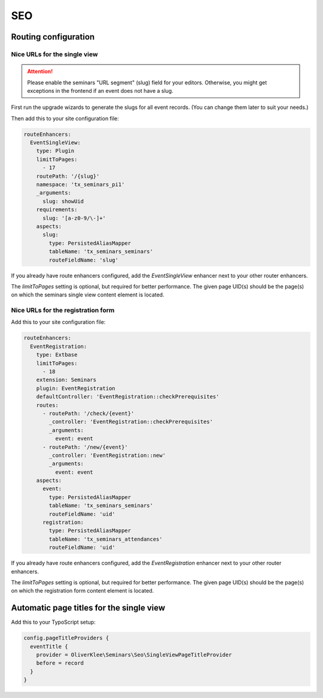 .. _seo:

===
SEO
===

Routing configuration
=====================

.. _single-view-urls:

Nice URLs for the single view
-----------------------------

..  attention::
    Please enable the seminars "URL segment" (slug) field for your editors.
    Otherwise, you might get exceptions in the frontend if an event does
    not have a slug.

First run the upgrade wizards to generate the slugs for all event records.
(You can change them later to suit your needs.)

Then add this to your site configuration file:

.. code-block:: yaml

  routeEnhancers:
    EventSingleView:
      type: Plugin
      limitToPages:
        - 17
      routePath: '/{slug}'
      namespace: 'tx_seminars_pi1'
      _arguments:
        slug: showUid
      requirements:
        slug: '[a-z0-9/\-]+'
      aspects:
        slug:
          type: PersistedAliasMapper
          tableName: 'tx_seminars_seminars'
          routeFieldName: 'slug'

If you already have route enhancers configured, add the `EventSingleView`
enhancer next to your other router enhancers.

The `limitToPages` setting is optional, but required for better performance.
The given page UID(s) should be the page(s) on which the seminars single view
content element is located.

Nice URLs for the registration form
-----------------------------------

Add this to your site configuration file:

.. code-block:: yaml

  routeEnhancers:
    EventRegistration:
      type: Extbase
      limitToPages:
        - 18
      extension: Seminars
      plugin: EventRegistration
      defaultController: 'EventRegistration::checkPrerequisites'
      routes:
        - routePath: '/check/{event}'
          _controller: 'EventRegistration::checkPrerequisites'
          _arguments:
            event: event
        - routePath: '/new/{event}'
          _controller: 'EventRegistration::new'
          _arguments:
            event: event
      aspects:
        event:
          type: PersistedAliasMapper
          tableName: 'tx_seminars_seminars'
          routeFieldName: 'uid'
        registration:
          type: PersistedAliasMapper
          tableName: 'tx_seminars_attendances'
          routeFieldName: 'uid'

If you already have route enhancers configured, add the `EventRegistration`
enhancer next to your other router enhancers.

The `limitToPages` setting is optional, but required for better performance.
The given page UID(s) should be the page(s) on which the registration form
content element is located.

Automatic page titles for the single view
=========================================

Add this to your TypoScript setup:

.. code-block:: typoscript

  config.pageTitleProviders {
    eventTitle {
      provider = OliverKlee\Seminars\Seo\SingleViewPageTitleProvider
      before = record
    }
  }
